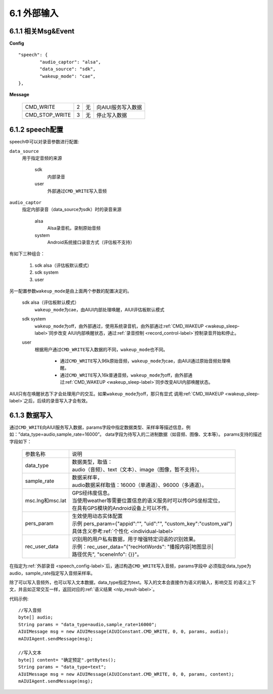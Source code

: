 6.1 外部输入
=============

6.1.1 相关Msg&Event
--------------------

**Config** ::

	"speech": {
		"audio_captor": "alsa",
		"data_source": "sdk",
		"wakeup_mode": "cae",
	},


**Message**

     +---------------------------+---------+------+--------------------------------------------------------------------------------------------+
     |CMD_WRITE                  |   2     |  无  | | 向AIUI服务写入数据                                                                       |
     +---------------------------+---------+------+--------------------------------------------------------------------------------------------+
     |CMD_STOP_WRITE             |   3     |  无  | | 停止写入数据                                                                             |
     +---------------------------+---------+------+--------------------------------------------------------------------------------------------+

.. _speech_config-label:
	 
6.1.2 speech配置
-----------------

speech中可以对录音参数进行配置:

\ ``data_source``\ 
	用于指定音频的来源
	
		sdk
			内部录音
		
		user
			外部通过\ ``CMD_WRITE``\ 写入音频
			
\ ``audio_captor``\
	指定内部录音（data_source为sdk）时的录音来源
	
		alsa
			Alsa录音机，录制原始音频
			
		system
			Android系统接口录音方式（评估板不支持）
			
有如下三种组合：

	1. sdk alsa（评估板默认模式）
	
	2. sdk system
	
	3. user 
			
另一配置参数\ ``wakeup_mode``\ 是由上面两个参数的配置决定的。

	sdk alsa（评估板默认模式）
		\ ``wakeup_mode``\ 为cae，由AIUI内部处理唤醒，AIUI评估板默认模式
		
	sdk system
		\ ``wakeup_mode``\ 为off，由外部通过，使用系统录音机，由外部通过\ :ref:`CMD_WAKEUP <wakeup_sleep-label>`\ 同步改变
		AIUI内部唤醒状态，通过\ :ref:`录音控制 <record_control-label>`\ 控制录音开始和停止。
		
	user
		根据用户通过\ ``CMD_WRITE``\ 写入数据的不同，\ ``wakeup_mode``\ 也不同。
		
			* 通过\ ``CMD_WRITE``\ 写入96k原始音频，\ ``wakeup_mode``\ 为cae，由AIUI通过原始音频处理唤醒。

			* 通过\ ``CMD_WRITE``\ 写入16k普通音频，\ ``wakeup_mode``\ 为off，由外部通过\ :ref:`CMD_WAKEUP <wakeup_sleep-label>`\ 同步改变AIUI内部唤醒状态。
		
AIUI只有在唤醒状态下才会处理用户的交互。如果\ ``wakeup_mode``\ 为off，那只有显式
调用\ :ref:`CMD_WAKEUP <wakeup_sleep-label>`\ 之后，后续的录音写入才会有效。


.. _data_write-label:

6.1.3 数据写入
-----------------

通过\ ``CMD_WRITE``\ 向AIUI服务写入数据，params字段中指定数据类型、采样率等描述信息，例如：”data_type=audio,sample_rate=16000”。
data字段为待写入的二进制数据（如音频、图像、文本等）。 params支持的描述字段如下：

 +---------------------------+-----------------------------------------------------------------------------------+
 |参数名称                   |   | 说明                                                                          |
 +---------------------------+-----------------------------------------------------------------------------------+
 |data_type                  |   | 数据类型，取值：                                                              |
 |                           |   | audio（音频）、text（文本）、image（图像，暂不支持）。                        |
 +---------------------------+-----------------------------------------------------------------------------------+
 |sample_rate                |   | 数据采样率，                                                                  |
 |                           |   | audio数据采样取值：16000（单通道）、96000（多通道）。                         |
 +---------------------------+-----------------------------------------------------------------------------------+
 |msc.lng和msc.lat           |   | GPS经纬度信息。                                                               |
 |                           |   | 当使用weather等需要位置信息的语义服务时可以传GPS坐标定位，                    |
 |                           |   | 在具有GPS模块的Android设备上可以不传。                                        |
 +---------------------------+-----------------------------------------------------------------------------------+
 |pers_param                 |   | 生效使用动态实体配置                                                          |
 |                           |   | 示例 pers_param={\"appid\":\"\", \"uid\":\"\", \"custom_key\":\"custom_val\"} |
 |                           |   | 具体含义参考\ :ref:`个性化 <individual-label>`\                               |
 +---------------------------+-----------------------------------------------------------------------------------+
 |rec_user_data              |   | 识别用的用户私有数据，用于增强特定词语的识别效果。                            |
 |                           |   | 示例：rec_user_data="{\"recHotWords\": \"播报内容|地图显示|                   |
 |                           |   | 路径优先\", \"sceneInfo\": {}}"。                                             |
 +---------------------------+-----------------------------------------------------------------------------------+

在指定为\ :ref:`外部录音 <speech_config-label>`\ 后，通过构造\ ``CMD_WRITE``\ 写入音频，params字段中
必须指定data_type为audio，sample_rate指定写入音频采样率。

除了可以写入音频外，也可以写入文本数据，data_type指定为text。写入的文本会直接作为语义的输入，影响交互
的语义上下文，并且如正常交互一样，返回对应的\ :ref:`语义结果 <nlp_result-label>`\ 。

代码示例::

	//写入音频
	byte[] audio;
	String params = "data_type=audio,sample_rate=16000";
	AIUIMessage msg = new AIUIMessage(AIUIConstant.CMD_WRITE, 0, 0, params, audio);
	mAIUIAgent.sendMessage(msg);
	
	//写入文本
	byte[] content= "确定预定".getBytes();
	String params = "data_type=text";
	AIUIMessage msg = new AIUIMessage(AIUIConstant.CMD_WRITE, 0, 0, params, content);
	mAIUIAgent.sendMessage(msg);

	
